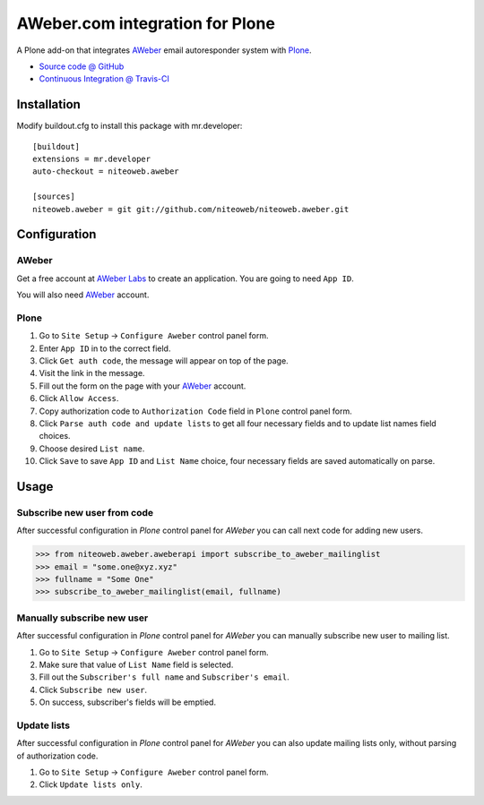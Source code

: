 ================================
AWeber.com integration for Plone
================================

A Plone add-on that integrates `AWeber <http://www.aweber.com>`_ email
autoresponder system with `Plone <http://plone.org>`_.

* `Source code @ GitHub <https://github.com/niteoweb/niteoweb.aweber>`_
* `Continuous Integration @ Travis-CI <http://travis-ci.org/niteoweb/niteoweb.aweber>`_


Installation
============

Modify buildout.cfg to install this package with mr.developer::

    [buildout]
    extensions = mr.developer
    auto-checkout = niteoweb.aweber

    [sources]
    niteoweb.aweber = git git://github.com/niteoweb/niteoweb.aweber.git


Configuration
=============

AWeber
------

Get a free account at `AWeber Labs <https://labs.aweber.com>`_ to
create an application. You are going to need ``App ID``.

You will also need `AWeber`_ account.


Plone
-----

#. Go to ``Site Setup`` -> ``Configure Aweber`` control panel form.
#. Enter ``App ID`` in to the correct field.
#. Click ``Get auth code``, the message will appear on top of the page.
#. Visit the link in the message.
#. Fill out the form on the page with your `AWeber`_ account.
#. Click ``Allow Access``.
#. Copy authorization code to ``Authorization Code`` field in ``Plone`` control
   panel form.
#. Click ``Parse auth code and update lists`` to get all four necessary fields
   and to update list names field choices.
#. Choose desired ``List name``.
#. Click ``Save`` to save ``App ID`` and ``List Name`` choice, four necessary
   fields are saved automatically on parse.


Usage
=====

Subscribe new user from code
----------------------------

After successful configuration in `Plone` control panel for `AWeber`
you can call next code for adding new users.

.. sourcecode:: python

    >>> from niteoweb.aweber.aweberapi import subscribe_to_aweber_mailinglist
    >>> email = "some.one@xyz.xyz"
    >>> fullname = "Some One"
    >>> subscribe_to_aweber_mailinglist(email, fullname)


Manually subscribe new user
---------------------------

After successful configuration in `Plone` control panel for `AWeber` you can
manually subscribe new user to mailing list.

#. Go to ``Site Setup`` -> ``Configure Aweber`` control panel form.
#. Make sure that value of ``List Name`` field is selected.
#. Fill out the ``Subscriber's full name`` and ``Subscriber's email``.
#. Click ``Subscribe new user``.
#. On success, subscriber's fields will be emptied.


Update lists
------------

After successful configuration in `Plone` control panel for `AWeber` you can
also update mailing lists only, without parsing of authorization code.

#. Go to ``Site Setup`` -> ``Configure Aweber`` control panel form.
#. Click ``Update lists only``.